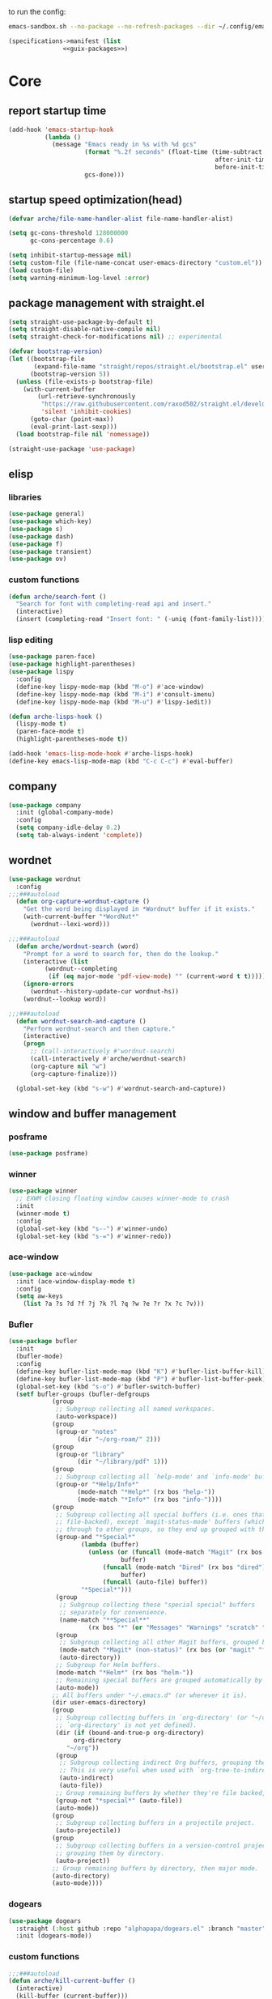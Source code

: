 #+startup: content

to run the config:

#+begin_src sh
emacs-sandbox.sh --no-package --no-refresh-packages --dir ~/.config/emacs-experiment
#+end_src

#+begin_src scheme :tangle ~/.config/emacs-experiment/emacs-manifest.scm :noweb yes
(specifications->manifest (list
			   <<guix-packages>>)
#+end_src

* Core
:PROPERTIES:
:header-args:emacs-lisp: :tangle ~/.config/emacs-experiment/init.el :results silent
:END:

** report startup time

#+begin_src emacs-lisp
(add-hook 'emacs-startup-hook
          (lambda ()
            (message "Emacs ready in %s with %d gcs"
                     (format "%.2f seconds" (float-time (time-subtract
                                                         after-init-time
                                                         before-init-time)))
                     gcs-done)))
#+end_src

** startup speed optimization(head)

#+begin_src emacs-lisp
(defvar arche/file-name-handler-alist file-name-handler-alist)

(setq gc-cons-threshold 128000000
      gc-cons-percentage 0.6)

(setq inhibit-startup-message nil)
(setq custom-file (file-name-concat user-emacs-directory "custom.el"))
(load custom-file)
(setq warning-minimum-log-level :error)
#+end_src

** package management with straight.el

#+begin_src emacs-lisp
(setq straight-use-package-by-default t)
(setq straight-disable-native-compile nil)
(setq straight-check-for-modifications nil) ;; experimental

(defvar bootstrap-version)
(let ((bootstrap-file
       (expand-file-name "straight/repos/straight.el/bootstrap.el" user-emacs-directory))
      (bootstrap-version 5))
  (unless (file-exists-p bootstrap-file)
    (with-current-buffer
        (url-retrieve-synchronously
         "https://raw.githubusercontent.com/raxod502/straight.el/develop/install.el"
         'silent 'inhibit-cookies)
      (goto-char (point-max))
      (eval-print-last-sexp)))
  (load bootstrap-file nil 'nomessage))

(straight-use-package 'use-package)
#+end_src

** elisp
*** libraries

#+begin_src emacs-lisp
(use-package general)
(use-package which-key)
(use-package s)
(use-package dash)
(use-package f)
(use-package transient)
(use-package ov)
#+end_src

*** custom functions

#+begin_src emacs-lisp
(defun arche/search-font ()
  "Search for font with completing-read api and insert."
  (interactive)
  (insert (completing-read "Insert font: " (-uniq (font-family-list)))))
#+end_src

*** lisp editing

#+begin_src emacs-lisp
(use-package paren-face)
(use-package highlight-parentheses)
(use-package lispy
  :config
  (define-key lispy-mode-map (kbd "M-o") #'ace-window)
  (define-key lispy-mode-map (kbd "M-i") #'consult-imenu)
  (define-key lispy-mode-map (kbd "M-u") #'lispy-iedit))

(defun arche-lisps-hook ()
  (lispy-mode t)
  (paren-face-mode t)
  (highlight-parentheses-mode t))

(add-hook 'emacs-lisp-mode-hook #'arche-lisps-hook)
(define-key emacs-lisp-mode-map (kbd "C-c C-c") #'eval-buffer)
#+end_src

** company

#+begin_src emacs-lisp
(use-package company
  :init (global-company-mode)
  :config
  (setq company-idle-delay 0.2)
  (setq tab-always-indent 'complete)) 
#+end_src

** wordnet

#+begin_src emacs-lisp
(use-package wordnut
  :config 
;;;###autoload
  (defun org-capture-wordnut-capture ()
    "Get the word being displayed in *Wordnut* buffer if it exists."
    (with-current-buffer "*WordNut*"
      (wordnut--lexi-word)))
  
;;;###autoload
  (defun arche/wordnut-search (word)
    "Prompt for a word to search for, then do the lookup."
    (interactive (list
		  (wordnut--completing
		   (if (eq major-mode 'pdf-view-mode) "" (current-word t t)))))
    (ignore-errors
      (wordnut--history-update-cur wordnut-hs))
    (wordnut--lookup word))

;;;###autoload
  (defun wordnut-search-and-capture ()
    "Perform wordnut-search and then capture."
    (interactive)
    (progn
      ;; (call-interactively #'wordnut-search)
      (call-interactively #'arche/wordnut-search)
      (org-capture nil "w")
      (org-capture-finalize)))

  (global-set-key (kbd "s-w") #'wordnut-search-and-capture))
#+end_src

** window and buffer management

*** posframe

#+begin_src emacs-lisp
(use-package posframe)
#+end_src

*** winner

#+begin_src emacs-lisp
(use-package winner
  ;; EXWM closing floating window causes winner-mode to crash
  :init
  (winner-mode t)
  :config
  (global-set-key (kbd "s--") #'winner-undo)
  (global-set-key (kbd "s-=") #'winner-redo))
#+end_src

*** ace-window

#+begin_src emacs-lisp
(use-package ace-window
  :init (ace-window-display-mode t)
  :config
  (setq aw-keys
	(list ?a ?s ?d ?f ?j ?k ?l ?q ?w ?e ?r ?x ?c ?v)))
#+end_src

*** Bufler

#+begin_src emacs-lisp
(use-package bufler
  :init
  (bufler-mode)
  :config
  (define-key bufler-list-mode-map (kbd "K") #'bufler-list-buffer-kill)
  (define-key bufler-list-mode-map (kbd "P") #'bufler-list-buffer-peek)
  (global-set-key (kbd "s-o") #'bufler-switch-buffer)
  (setf bufler-groups (bufler-defgroups
			(group
			 ;; Subgroup collecting all named workspaces.
			 (auto-workspace))
			(group
			 (group-or "notes"
				   (dir "~/org-roam/" 2)))
			(group
			 (group-or "library"
				   (dir "~/library/pdf" 1)))
			(group
			 ;; Subgroup collecting all `help-mode' and `info-mode' buffers.
			 (group-or "*Help/Info*"
				   (mode-match "*Help*" (rx bos "help-"))
				   (mode-match "*Info*" (rx bos "info-"))))
			(group
			 ;; Subgroup collecting all special buffers (i.e. ones that are not
			 ;; file-backed), except `magit-status-mode' buffers (which are allowed to fall
			 ;; through to other groups, so they end up grouped with their project buffers).
			 (group-and "*Special*"
				    (lambda (buffer)
				      (unless (or (funcall (mode-match "Magit" (rx bos "magit-status"))
							   buffer)
						  (funcall (mode-match "Dired" (rx bos "dired"))
							   buffer)
						  (funcall (auto-file) buffer))
					"*Special*")))
			 (group
			  ;; Subgroup collecting these "special special" buffers
			  ;; separately for convenience.
			  (name-match "**Special**"
				      (rx bos "*" (or "Messages" "Warnings" "scratch" "Backtrace") "*")))
			 (group
			  ;; Subgroup collecting all other Magit buffers, grouped by directory.
			  (mode-match "*Magit* (non-status)" (rx bos (or "magit" "forge") "-"))
			  (auto-directory))
			 ;; Subgroup for Helm buffers.
			 (mode-match "*Helm*" (rx bos "helm-"))
			 ;; Remaining special buffers are grouped automatically by mode.
			 (auto-mode))
			;; All buffers under "~/.emacs.d" (or wherever it is).
			(dir user-emacs-directory)
			(group
			 ;; Subgroup collecting buffers in `org-directory' (or "~/org" if
			 ;; `org-directory' is not yet defined).
			 (dir (if (bound-and-true-p org-directory)
				  org-directory
				"~/org"))
			 (group
			  ;; Subgroup collecting indirect Org buffers, grouping them by file.
			  ;; This is very useful when used with `org-tree-to-indirect-buffer'.
			  (auto-indirect)
			  (auto-file))
			 ;; Group remaining buffers by whether they're file backed, then by mode.
			 (group-not "*special*" (auto-file))
			 (auto-mode))
			(group
			 ;; Subgroup collecting buffers in a projectile project.
			 (auto-projectile))
			(group
			 ;; Subgroup collecting buffers in a version-control project,
			 ;; grouping them by directory.
			 (auto-project))
			;; Group remaining buffers by directory, then major mode.
			(auto-directory)
			(auto-mode))))

#+end_src

*** dogears

#+begin_src emacs-lisp
(use-package dogears
  :straight (:host github :repo "alphapapa/dogears.el" :branch "master")
  :init (dogears-mode))
#+end_src

*** custom functions

#+begin_src emacs-lisp
;;;###autoload
(defun arche/kill-current-buffer ()
  (interactive)
  (kill-buffer (current-buffer)))

;;;###autoload
(defun my-tab-tab-bar-toggle ()
  "Toggle `tab-bar' presentation."
  (interactive)
  (if (bound-and-true-p tab-bar-mode)
      (progn
        (setq tab-bar-show nil)
        (tab-bar-mode -1))
    (setq tab-bar-show t)
    (tab-bar-mode 1)))
#+end_src

*** custom keybindings

#+begin_src emacs-lisp
(global-set-key (kbd "C-c s") #'window-toggle-side-windows)
(global-set-key (kbd "s-k") #'arche/kill-current-buffer)
(global-set-key (kbd "s-.") #'tab-bar-switch-to-next-tab)
(global-set-key (kbd "s-,") #'tab-bar-switch-to-prev-tab)
#+end_src

*** ~display-buffer-alist~

#+begin_src emacs-lisp
(setq display-buffer-alist
      '(("\\*lsp-ui-imenu\\*"
	(display-buffer-in-side-window)
	(window-width . 0.25)
	(side . right)
	(slot . 1)
	(window-parameters . ((no-other-window . t)
			      (mode-line-format . none))))
       ("\\*Messages\\*"
        (display-buffer-in-side-window)
        (window-height . 0.16)
        (side . top)
        (slot . 1)
        (window-parameters . ((no-other-window . t))))
       ("\\*Org Agenda\\*"
        (display-buffer-in-side-window)
        (window-width . 0.382)
        (side . right)        (side . right)
        (slot . 1)
        (window-parameters . ((mode-line-format . none))))
       ("\\*Outline.*\\*"
        (display-buffer-in-side-window)
        (window-width . 0.3)
        (side . right)
        (slot . 1)
        (window-parameters . ((mode-line-format . none))))
       ("\\*\\(Backtrace\\|Warnings\\|Compile-Log\\)\\*"
        (display-buffer-in-side-window)
        (window-height . 0.16)
        (side . top)
        (slot . 2)
        (window-parameters . ((no-other-window . t))))
       ;; bottom side window
       ("\\*Python\\*"
        (display-buffer-reuse-mode-window display-buffer-at-bottom)
        (window-height . 0.4)
        (side . bottom)
        (slot . 1)
	(window-parameters ((mode-line-format . none))))
       ("\\(?:\\*\\(?:e?shell\\)\\|vterm\\)"
	(display-buffer-in-side-window)
	(window-height . 0.27)
	(side . top)
	(slot . 1)
	(window-parameters . ((header-line-format . ((:eval (concat "  " (buffer-name)))))
			      (mode-line-format . none))))
       ("\\*ielm\\*"
        (display-buffer-reuse-mode-window display-buffer-at-bottom)
        (window-height . 0.4)
        (side . bottom)
        (slot . 2))
       ("\\*Async Shell Command\\*"
	(display-buffer-no-window))
       ;; left side window
       ("\\*Help.*"
        (display-buffer-reuse-mode-window display-buffer-at-bottom)
        (window-height . 0.35)		; See the :hook
        (side . left)
        (slot . 0))
       ("\\*pytest.*"
	(display-buffer-in-side-window)
	(window-width . 0.5)		; See the :hook
	(side . left)
	(slot . 0))))
#+end_src

and a few other custom rules:

#+begin_src emacs-lisp
(add-hook 'help-mode-hook #'visual-line-mode)
(add-hook 'custom-mode-hook #'visual-line-mode)
(setq Man-notify-method 'pushy)
#+end_src

** appearance

*** ui components

#+begin_src emacs-lisp
(tool-bar-mode -1)
(menu-bar-mode -1)
(scroll-bar-mode -1)
(tooltip-mode -1)
(setq tab-bar-new-button nil)
(setq tab-bar-close-button nil)
#+end_src

*** fonts

#+begin_src emacs-lisp
(set-face-attribute 'default nil :family "Victor Mono" :weight 'normal :height 140)
(set-face-attribute 'fixed-pitch nil :family "Iosevka")
(set-face-attribute 'variable-pitch nil :family "Iosevka Fixed")
(setq-default line-spacing 0.1)
(add-hook 'org-mode-hook #'(lambda ()
			     (setq line-spacing 0.15)))
#+end_src

#+begin_src scheme :noweb-ref guix-packages :noweb-sep ""

"font-iosevka"
"font-victor-mono"

#+end_src

*** theme

#+begin_src emacs-lisp
(use-package modus-themes
  :config
  (setq modus-themes-org-blocks 'gray-background)
  (setq modus-themes-mode-line '3d))

(use-package bespoke-themes
  :straight (:host github :repo "mclear-tools/bespoke-themes" :branch "main")
  :config
  (setq bespoke-set-mode-line nil)
  (setq bespoke-set-theme 'light))

(load-theme 'bespoke t)
#+end_src

*** modeline

**** hide mode line
#+begin_src emacs-lisp
(use-package hide-mode-line)
#+end_src

**** custom mode line format

#+begin_src emacs-lisp
(defun arche/bib-pdf-get-title ()
    (let*
	((my-global-bibtex-file "~/library/hcimu.bib")
	 (key (file-name-base))
	 (bibtex-file-live-p (get-buffer (file-name-nondirectory my-global-bibtex-file))))
      (with-current-buffer (find-file-noselect my-global-bibtex-file)
	(goto-char (bibtex-find-entry key t))
	(let ((title (bibtex-autokey-get-field "title")))
	  (unless bibtex-file-live-p (kill-buffer (current-buffer)))
	  title)))) 

(defun arche/mode-line-disp-buffer-name ()
  "Buffer name displayed in mode-line."
  (let* ((bn (buffer-name))
	 (fn (buffer-file-name))
	 (l (length bn))
	 (lmax 21)
	 (lside (floor (/ (- lmax 3) 2))))
    (cond
     ((org-roam-node-at-point)
      (concat " " (org-roam-node-title (org-roam-node-at-point))))
     ((and (s-prefix? (file-truename "~/library/pdf/") (buffer-file-name))
	   (equal major-mode 'pdf-view-mode))
      (concat " " (arche/bib-pdf-get-title)))
     ((> l lmax) (concat
		  (s-left lside bn)
		  "..."
		  (s-right lside bn)))
     (t bn))))

(defun +format-mode-line ()
  (let* ((lhs '((:eval (unless (equal major-mode 'exwm-mode) (meow-indicator)))
		" "
		(:eval (window-parameter (selected-window) 'ace-window-path))
		(:eval (unless (member major-mode '(exwm-mode
						    pdf-view-mode))
			 " Row %l "))
		(:eval (if (equal major-mode 'pdf-view-mode) (format " Page %d/%d "
								     (pdf-view-current-page)
								     (pdf-cache-number-of-pages))))
		(:eval (when (bound-and-true-p flycheck-mode) flycheck-mode-line))
		(:eval (when (bound-and-true-p flymake-mode)
			 flymake-mode-line-format))
		"  "
		(:eval (arche/mode-line-disp-buffer-name))))
	 (rhs '((:eval (+smart-file-name-cached))
		" "
		(:eval mode-name)
		(vc-mode vc-mode)))
	 (ww (window-width))
	 (lhs-str (format-mode-line lhs))
	 (rhs-str (format-mode-line rhs))
	 (rhs-w (string-width rhs-str)))
    (format "%s%s%s"
	    lhs-str
	    (propertize " " 'display `((space :align-to (- (+ right right-fringe right-margin) (+ 1 ,rhs-w)))))
	    rhs-str)))
#+end_src

**** display mode line in header line

#+begin_src emacs-lisp
(setq-default mode-line-format nil)
(setq-default header-line-format '((:eval (+format-mode-line))))
#+end_src

**** display global mode line content in tab bar

#+begin_src emacs-lisp
(custom-set-variables '(tab-bar-format
			'(tab-bar-format-history
                          tab-bar-format-tabs
                          tab-bar-separator
                          tab-bar-format-add-tab
			  tab-bar-format-align-right
			  tab-bar-format-global)))
#+end_src

** minibuffer

*** save history

#+begin_src emacs-lisp
(use-package savehist
    :config
    (setq history-length 25)
    (savehist-mode 1))
#+end_src

*** completion style

#+begin_src emacs-lisp
(use-package orderless)

(setq completion-styles '(orderless partial-completion))
;; for file name completion, ignore case
(setq read-file-name-completion-ignore-case t)
(setq read-buffer-completion-ignore-case t)
#+end_src

*** vertico and marginalia

#+begin_src emacs-lisp
(use-package vertico
  :init (vertico-mode t))

(use-package marginalia
  :after vertico
  :straight t
  :custom
  (marginalia-annotators '(marginalia-annotators-heavy marginalia-annotators-light nil))
  :init
  (marginalia-mode))
#+end_src

*** embark

#+begin_src emacs-lisp
(use-package embark
  :after which-key
  :config
  (define-key global-map (kbd "C-,") #'embark-act)
  ;; which-key integration
  (setq embark-action-indicator
        (lambda (map _target)
          (which-key--show-keymap "Embark" map nil nil 'no-paging)
          #'which-key--hide-popup-ignore-command)
        embark-become-indicator embark-action-indicator))
#+end_src

*** consult

#+begin_src emacs-lisp
(use-package consult
  :config
  (global-set-key (kbd "M-i") #'consult-imenu))
#+end_src

** editing

*** input method

#+begin_src emacs-lisp
(use-package pyim
  :after posframe
  :config
  (use-package pyim-basedict
    :config (pyim-basedict-enable))
  (setq pyim-default-scheme 'quanpin)
  (setq pyim-page-tooltip 'posframe)
  (setq pyim-page-length 5))

;;;###autoload
(defun arche/toggle-input-method (&optional im)
  (if current-input-method
      (set-input-method nil)
    (set-input-method im)))

;;;###autoload
(defun arche/toggle-cn-im ()
  (interactive)
  (arche/toggle-input-method "pyim"))

;;;###autoload
(defun arche/toggle-TeX-im ()
  (interactive)
  (arche/toggle-input-method "TeX")) 
#+end_src

*** modal editing with meow

#+begin_src emacs-lisp
(use-package meow
  :init
  (meow-global-mode)
  :config
  (meow-setup-line-number)
  (setq meow-expand-hint-remove-delay 2.0)
  
  ;; fallback commands:
  ;; the cdr's are called when there's no available selection
  (setq meow-selection-command-fallback
	'((meow-replace . meow-replace-char)
	  (meow-change . meow-change-char)
	  (meow-save . meow-save-char)
	  (meow-kill . meow-C-k)
	  (meow-delete . meow-C-d)
	  (meow-cancel-selection . meow-keyboard-quit)
	  (meow-pop . meow-pop-grab)))

  ;; list of default states
  (setq meow-mode-state-list '((cider-browse-spec-view-mode . motion)
			       (bibtex-mode . normal)
			       (fundamental-mode . normal)
			       (occur-edit-mode . normal)
			       (irc-mode . normal)
			       (text-mode . normal)
			       (prog-mode . normal)
			       (conf-mode . normal)
			       (cider-repl-mode . normal)
			       (inferior-haskell-mode . normal)
			       (geiser-repl-mode . normal)
			       (eshell-mode . normal)
			       (shell-mode . normal)
			       (eshell-mode . normal)
			       (vterm-mode . normal)
			       (json-mode . normal)
			       (pass-view-mode . normal)
			       (telega-chat-mode . normal)
			       (help-mode . normal)
			       (py-shell-mode . normal)
			       (term-mode . normal)
			       (org-mode . normal)
			       (Custom-mode . normal)))

  (setq meow-replace-state-name-list
	(list (cons 'normal "(=ↀωↀ=)")
	      (cons 'motion "<M>")
	      (cons 'keypad "<K>")
	      ;;(cons 'insert "(^･ｪ･^)")
	      (cons 'insert "(=ⒾωⒾ=)")))

  (set-face-attribute 'meow-normal-indicator nil
		      :foreground (face-attribute 'mode-line :background)
		      :background (face-attribute 'default :foreground))
  (set-face-attribute 'meow-insert-indicator nil
		      :foreground (face-attribute 'default :background)
		      :background (face-attribute 'font-lock-constant-face :foreground))

  (setq meow-expand-hint-remove-delay 2.0)
  
  ;; fallback commands:
  ;; the cdr's are called when there's no available selection
  (setq meow-selection-command-fallback
	'((meow-replace . meow-replace-char)
	  (meow-change . meow-change-char)
	  (meow-save . meow-save-char)
	  (meow-kill . meow-C-k)
	  (meow-delete . meow-C-d)
	  (meow-cancel-selection . meow-keyboard-quit)
	  (meow-pop . meow-pop-grab)))

  (setq meow-replace-state-name-list
	(list (cons 'normal "(=ↀωↀ=)")
	      (cons 'motion "")
	      (cons 'keypad "")
	      (cons 'insert "(^･ｪ･^)")))
  
  (set-face-attribute 'meow-normal-indicator nil
		      :foreground (face-attribute 'mode-line :background)
		      :background (face-attribute 'default :foreground))

  (setq meow-cheatsheet-layout meow-cheatsheet-layout-qwerty)

  (meow-motion-overwrite-define-key
   '("j" . meow-next)
   '("k" . meow-prev))

  (meow-leader-define-key
   '("a" . execute-extended-command)
   '("b" . arche/open-pdf-in-library)
   '("c" . meow-keypad-start)
   '("C" . find-file-in-emacs-config)
   '("d" . hl-todo/body)
   '("f" . org-roam-node-find)
   '("g" . meow-keypad-start)
   '("h" . meow-keypad-start)
   '("i" . meow-last-buffer)
   '("k" . arche/kill-current-buffer)
   '("l" . recenter-top-bottom)
   '("M" . bookmark-jump)
   '("n" . ivy-magit-todos)
   '("j" . meow-motion-origin-command)
   '("o" . bufler-switch-buffer)
   '("p" . project-find-file)
   '("P" . projectile-find-other-file)
   '("r" . revert-buffer)
   '("s" . consult-ripgrep)
   '("S" . (lambda () (interactive) (consult-ripgrep t)))
   '("t" . tab-bar-select-tab-by-name)
   '("Tn" . org-timer-set-timer)
   '("Tk" . org-timer-stop)
   '("u" . tab-bar-switch-to-recent-tab)
   '("v" . arche/toggle-vterm)
   '("w" . save-buffer)
   '("x" . meow-keypad-start)
   '("zt" . arche/toggle-TeX-im)
   '("zc" . calendar)
   '("zg" . golden-ratio)
   '("zo" . olivetti-mode)
   '("zp" . proced)
   '("zr" . rename-buffer)
   '("zw" . bufler-workspace-frame-set)
   '("<return>" . arche/recompile-dwim)
   '("SPC" . meow-motion-origin-command)
   ;; Use SPC (0-9) for digit arguments.
   '("1" . meow-digit-argument)
   '("2" . meow-digit-argument)
   '("3" . meow-digit-argument)
   '("4" . meow-digit-argument)
   '("5" . meow-digit-argument)
   '("6" . meow-digit-argument)
   '("7" . meow-digit-argument)
   '("8" . meow-digit-argument)
   '("9" . meow-digit-argument)
   '("0" . meow-digit-argument)
   '("<tab>" . arche/exwm-recent-workspace)
   '(":" . eval-expression)
   '("/" . consult-line)
   '("?" . meow-cheatsheet))

  (meow-normal-define-key
   '("0" . meow-expand-0)
   '("9" . meow-expand-9)
   '("8" . meow-expand-8)
   '("7" . meow-expand-7)
   '("6" . meow-expand-6)
   '("5" . meow-expand-5)
   '("4" . meow-expand-4)
   '("3" . meow-expand-3)
   '("2" . meow-expand-2)
   '("1" . meow-expand-1)
   '("-" . negative-argument)
   '("[" . meow-beginning-of-thing)
   '("]" . meow-end-of-thing)
   '(";" . comment-line)
   ;; left hand
   '("q" . meow-quit)
   '("w" . other-window)
   '("W" . delete-other-windows)
   '("e" . meow-append)
   '("r" . meow-reverse)
   '("R" . meow-replace)
   '("t" . meow-till)
   '("T" . meow-till-expand)
   '("a" . meow-insert)
   '("s" . meow-visit)
   '("f" . meow-find)
   '("F" . meow-find-expand)
   '("d" . meow-kill)
   '("f" . meow-visit)
   '("g" . meow-cancel)
   '("z" . meow-pop-selection)
   '("Z" . meow-pop-all-selection)
   '("x" . meow-C-d)
   '("c" . meow-change)
   '("C" . meow-change-save)
   '("v" . kill-ring-save)
   ;; TODO: b
   '("b" . meow-left)
   '("B" . meow-left-expand)

   ;; right hand
   '("y" . meow-yank)
   '("Y" . meow-yank-pop)
   '("u" . hui-select-thing)
   '("i" . meow-inner-of-thing)
   '("I" . meow-bounds-of-thing)
   '("o" . meow-open-below)
   '("O" . meow-open-above)
   '("p" . meow-block)
   '("P" . meow-block-expand)
   '("b" . meow-left)
   '("B" . meow-left-expand)
   '("h" . meow-back-word)
   '("H" . meow-back-symbol)
   '("j" . meow-next)
   '("J" . meow-next-expand)
   '("k" . meow-prev)
   '("K" . meow-prev-expand)
   '("n" . meow-right)
   '("N" . meow-right-expand)
   '("'" . point-to-register)
   '("l" . meow-next-word)
   '("L" . meow-next-symbol)
   '("m" . point-to-register)
   '("," . meow-line-expand)
   '("." . repeat)
   '("/" . meow-search)
   ;; TODO: o
   '("G" . meow-grab)
   '("&" . meow-query-replace)
   '("%" . meow-query-replace-regexp)
   '("'" . jump-to-register)
   '("\\" . quoted-insert)))
#+end_src

*** focused writing

#+begin_src emacs-lisp
(use-package olivetti)
#+end_src

** version-control

#+begin_src emacs-lisp
(use-package magit)

(use-package magit-todos
  :config
  (magit-todos-mode)
  (global-set-key (kbd "C-x l") #'ivy-magit-todos))
#+end_src

** tramp

#+begin_src scheme :noweb-ref guix-packages :noweb-sep ""

"emacs-tramp"

#+end_src

Add guix system program path:

#+begin_src emacs-lisp
(setq tramp-remote-path
      '("/run/current-system/profile/bin" "/bin" "/usr/bin" "/sbin" "/usr/sbin" "/usr/local/bin" "/usr/local/sbin" "/local/bin" "/local/freeware/bin" "/local/gnu/bin" "/usr/freeware/bin" "/usr/pkg/bin" "/usr/contrib/bin" "/opt/bin" "/opt/sbin" "/opt/local/bin"))
#+end_src

** org

*** guix packages

#+begin_src scheme :noweb-ref guix-packages :noweb-sep ""

"emacs-cdlatex"
"emacs-org-fragtog"

#+end_src

*** emacs packages

#+begin_src emacs-lisp
  (use-package org-bullets :after org)
  (use-package org-fragtog :after org :straight nil)
  (use-package cdlatex :straight nil)
#+end_src

*** basic setup

#+begin_src emacs-lisp
;;;###autoload
(defun arche/org-setup-basic ()
  (setq org-imenu-depth 7)
  (setq system-time-locale "C")
  (setq org-export-with-toc nil)
  (setq org-link-elisp-skip-confirm-regexp (rx (or "man" "wordnut-search"))))
#+end_src

*** display

#+begin_src emacs-lisp
;;;###autoload
(defun arche/org-setup-display ()
  (setq org-ellipsis " ▾")
  (setq org-capture-bookmark nil)
  (setq org-image-actual-width nil)
  (plist-put org-format-latex-options :scale 4))
#+end_src

*** window rules

#+begin_src emacs-lisp
;;;###autoload
(defun arche/org-setup-window ()
  (setq org-link-frame-setup
	'((vm . vm-visit-folder-other-frame)
	  (vm-imap . vm-visit-imap-folder-other-frame)
	  (gnus . org-gnus-no-new-news)
	  (file . find-file)
	  (wl . wl-other-frame))))
#+end_src

*** agenda

#+begin_src emacs-lisp
;;;###autoload
(defun arche/org-setup-agenda ()
  (setq org-agenda-files (list "~/org/todo.org")))
#+end_src

*** capture

#+begin_src emacs-lisp
(setq org-capture-templates
	'(("t" "Personal todo" entry
           (file+headline "todo.org" "Inbox")
           "* TODO %?\n%i" :prepend t)
          ("r" "read later" checkitem
           (file+headline "read-later.org" "Inbox")
           "[ ] %? ")
	  ;; TODO capture template for wordnut-buffer
          ("w" "word" plain
	   (file+headline "words.org" "Inbox")
	   "[[elisp:(wordnut-search \"%(org-capture-wordnut-capture)\")][%(org-capture-wordnut-capture)]]")))
#+end_src

*** keybindings

#+begin_src emacs-lisp
;;;###autoload
(defun arche/org-setup-keybinding ()
  (general-define-key
   :keymaps 'org-mode-map
   "M-h" #'org-metaleft
   "M-H" #'mark-paragraph
   "M-l" #'org-metaright
   "C-c e" #'org-mark-element))
#+end_src

*** babel

#+begin_src emacs-lisp
;;;###autoload
(defun arche/org-setup-babel ()
  (setq-default org-hide-block-startup t)
  (setq org-edit-src-content-indentation 0)
  (setq org-src-tab-src-acts-natively t)
  ;; leading whitespace not preserved on export
  (setq org-src-preserve-indentation nil)
  (setq org-confirm-babel-evaluate nil)
  (setq org-src-window-setup 'current-window)
  ;; display/update images in the buffer after I evaluate
  (add-hook 'org-babel-after-execute-hook 'org-display-inline-images 'append))
#+end_src

*** oc

#+begin_src emacs-lisp
;;;###autoload
(defun arche/org-setup-cite ()
 (let
     ((my-global-bibtex-files (list (file-truename "~/library/hcimu.bib"))))
    (require 'oc)
    (require 'oc-basic)
    ;; for oc.el
    (setq org-cite-global-bibliography my-global-bibtex-files)
    ;; for bibtex.el
    (setq bibtex-files my-global-bibtex-files)
    ))
#+end_src

*** hook

#+begin_src emacs-lisp
;;;###autoload
(defun arche/org-mode-hook ()
  (org-bullets-mode t)
  (org-indent-mode t)
  (org-cdlatex-mode)
  (org-fragtog-mode)
  (if (one-window-p) (olivetti-mode t)))
#+end_src

*** roam

#+begin_src emacs-lisp
(use-package org-roam
  :straight nil
  :after org
  :init
  (setq org-roam-v2-ack t)
  :custom
  (org-roam-directory "~/org-roam")
  (org-roam-db-location "~/tmp/org-roam-v2-experimental.db")
  :config
  (org-roam-setup)
  )

(use-package org-roam-ui
  :straight (:host github
		   :repo "org-roam/org-roam-ui"
		   :branch "main"
		   :files ("*.el" "out"))
  :after org-roam)
#+end_src

*** bibtex-actions                                                :ARCHIVE:

#+begin_src emacs-lisp
(use-package bibtex-completion)
(use-package citeproc)

(use-package oc-bibtex-actions
  :straight (:host github
		   :repo "bdarcus/bibtex-actions"
		   :branch "main")
  :bind (("C-c b" . org-cite-insert))
  :after (embark org bibtex-completion citeproc)
  :config
  (setq bibtex-actions-bibliography '("~/library/hcimu.bib"))
  (advice-add #'completing-read-multiple :override #'consult-completing-read-multiple)
  (setq bibtex-actions-at-point-function 'embark-act))
#+end_src

*** finishing setup

#+begin_src emacs-lisp
;;;###autoload
(defun arche/org-setup ()
  (arche/org-setup-basic)
  (arche/org-setup-display)
  (arche/org-setup-window)
  (arche/org-setup-agenda)
  (arche/org-setup-keybinding)
  (arche/org-setup-babel)
  (arche/org-setup-cite)
  (add-hook 'org-mode-hook #'arche/org-mode-hook))

(use-package org
  :after (olivetti)
  :config
  (arche/org-setup))
#+end_src

** pdf

*** pdf-tools

#+begin_src scheme :noweb-ref guix-packages :noweb-sep ""

"emacs-pdf-tools"

#+end_src

#+begin_src emacs-lisp
(use-package pdf-tools :straight nil
  :config
  (require 'pdf-occur)
  (require 'pdf-annot)
  (require 'pdf-outline)
  (pdf-tools-install)

  (general-define-key
   :keymaps 'pdf-view-mode-map
   ;; tips:
   ;; W to fit width
   ;; H to fit height
   "o" #'pdf-outline
   "/" #'pdf-occur
   "j" #'pdf-view-next-line-or-next-page
   "k" #'pdf-view-previous-line-or-previous-page
   "z" #'pdf-annot-add-highlight-markup-annotation
   "_" #'pdf-annot-add-underline-markup-annotation
   "v" #'image-mode-copy-file-name-as-kill
   "w" #'other-window
   "la" #'pdf-annot-list-annotations
   "L" #'org-store-link
   "," #'pdf-view-themed-minor-mode)
  
  (general-define-key
   :keymaps 'pdf-outline-buffer-mode
   "m" #'pdf-outline-follow-link)
  
  (defun arche/pdf-hook ()
    (blink-cursor-mode -1))

  (add-hook 'pdf-tools-enabled-hook #'arche/pdf-hook))

;; tips: c: toggle continuous scroll
;; M: toggle display of header line
(use-package pdf-continuous-scroll-mode
  :after pdf-tools
  :straight (:type git
		   :host github
		   :repo "dalanicolai/pdf-continuous-scroll-mode.el"))
#+end_src

*** browse library

#+begin_src emacs-lisp
(defvar my-global-bibtex-file "~/library/hcimu.bib")
(defvar my-global-bibtex-pdf-dir "~/library/pdf")

(defun arche/bib-keys ()
  (with-current-buffer (find-file-noselect my-global-bibtex-file)
    (mapcar 'car
	    (-filter 'cdr
		     (bibtex-parse-keys)))))

(arche/bib-keys)

(defun arche/key->title (key)
  (with-current-buffer (find-file-noselect my-global-bibtex-file)
    (goto-char (bibtex-find-entry key t))
    (bibtex-autokey-get-field "title")))

(defun arche/key->author (key)
  (with-current-buffer (find-file-noselect my-global-bibtex-file)
    (goto-char (bibtex-find-entry key t))
    (bibtex-autokey-get-field "author")))

(defun arche/key->pdf-file (key)
  (let*
      ((pdf-files (f-files (file-name-as-directory my-global-bibtex-pdf-dir)))
       (file-matched
	(-first (lambda (f)
		  (string-equal key
				(f-base f)))
		pdf-files)))
    file-matched))

;; TODO: display author and additional info with marginalia
;; https://github.com/minad/marginalia
(defun arche/open-pdf-in-library ()
  (interactive)
  (let*
      ((collection (mapcar (lambda (key) (list (concat (arche/key->title key) " | " (arche/key->author key)) key)) (arche/bib-keys)))
       (title-and-author (completing-read "select book:" collection))
       (key (cadr (assoc title-and-author collection)))
       (pdf-file (arche/key->pdf-file key)))
    (if pdf-file
	(find-file pdf-file)
      (message "book not found :)"))))

#+end_src

** languages

*** shell

#+begin_src emacs-lisp
(add-to-list 'org-babel-load-languages (cons 'shell t))
#+end_src

*** haskell

#+begin_src emacs-lisp
(use-package haskell-mode)
(add-to-list 'org-babel-load-languages (cons 'haskell t))
#+end_src

*** lisp

**** scheme

#+begin_src emacs-lisp
(add-to-list 'org-babel-load-languages (cons 'scheme t))
#+end_src

***** guile

#+begin_src emacs-lisp
(use-package geiser-guile)
#+end_src

**** yaml

#+begin_src emacs-lisp
(use-package yaml-mode)
(add-to-list 'org-babel-load-languages (cons 'yaml t))
#+end_src

** startup speed optimization(tail)

#+begin_src emacs-lisp
(setq gc-cons-threshold 16777216
      gc-cons-percentage 0.1
      file-name-handler-alist arche/file-name-handler-alist)
#+end_src

